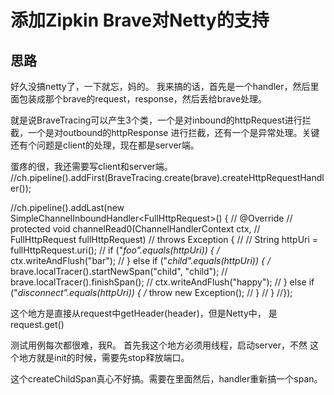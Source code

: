 * 添加Zipkin Brave对Netty的支持
** 思路
   好久没搞netty了，一下就忘，妈的。
   我来搞的话，首先是一个handler，然后里面包装成那个brave的request，response，然后丢给brave处理。

   就是说BraveTracing可以产生3个类，一个是对inbound的httpRequest进行拦截，一个是对outbound的httpResponse
进行拦截，还有一个是异常处理。关键还有个问题是client的处理，现在都是server端。



蛋疼的很，我还需要写client和server端。
//ch.pipeline().addFirst(BraveTracing.create(brave).createHttpRequestHandler());

              //ch.pipeline().addLast(new SimpleChannelInboundHandler<FullHttpRequest>() {
              //  @Override
              //  protected void channelRead0(ChannelHandlerContext ctx,
              //      FullHttpRequest fullHttpRequest)
              //      throws Exception {
              //
              //    String httpUri = fullHttpRequest.uri();
              //    if ("/foo".equals(httpUri)) {
              //      ctx.writeAndFlush("bar");
              //    } else if ("/child".equals(httpUri)) {
              //      brave.localTracer().startNewSpan("child", "child");
              //      brave.localTracer().finishSpan();
              //      ctx.writeAndFlush("happy");
              //    } else if ("/disconnect".equals(httpUri)) {
              //      throw new Exception();
              //    }
              //  }
              //});

这个地方是直接从request中getHeader(header)，但是Netty中，
是request.get()

测试用例每次都很难，我R。
首先我这个地方必须用线程，启动server，不然
这个地方就是init的时候，需要先stop释放端口。

这个createChildSpan真心不好搞。需要在里面然后，handler重新搞一个span。
